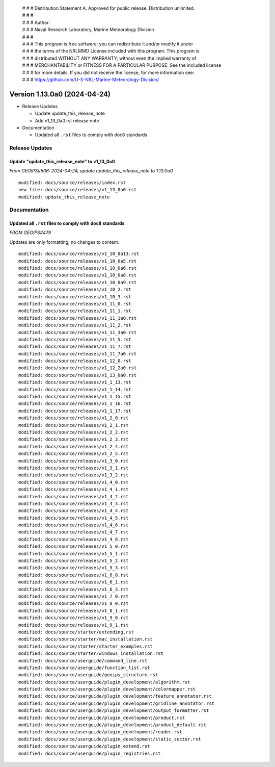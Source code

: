 | # # # Distribution Statement A. Approved for public release. Distribution unlimited.
 | # # #
 | # # # Author:
 | # # # Naval Research Laboratory, Marine Meteorology Division
 | # # #
 | # # # This program is free software: you can redistribute it and/or modify it under
 | # # # the terms of the NRLMMD License included with this program. This program is
 | # # # distributed WITHOUT ANY WARRANTY; without even the implied warranty of
 | # # # MERCHANTABILITY or FITNESS FOR A PARTICULAR PURPOSE. See the included license
 | # # # for more details. If you did not receive the license, for more information see:
 | # # # https://github.com/U-S-NRL-Marine-Meteorology-Division/

Version 1.13.0a0 (2024-04-24)
*****************************

* Release Updates

  * Update update_this_release_note
  * Add v1_13_0a0.rst release note

* Documentation

  * Updated all ``.rst`` files to comply with doc8 standards

Release Updates
===============

Update "update_this_release_note" to v1_13_0a0
----------------------------------------------

*From GEOIPS#506: 2024-04-24, update update_this_release_note to 1.13.0a0*

::

    modified: docs/source/releases/index.rst
    new file: docs/source/releases/v1_13_0a0.rst
    modified: update_this_release_note

Documentation
=============

Updated all ``.rst`` files to comply with doc8 standards
--------------------------------------------------------

*FROM GEOIPS#479*

Updates are only formatting, no changes to content.

::

    modified: docs/source/releases/v1_10_0a13.rst
    modified: docs/source/releases/v1_10_0a5.rst
    modified: docs/source/releases/v1_10_0a6.rst
    modified: docs/source/releases/v1_10_0a8.rst
    modified: docs/source/releases/v1_10_0a9.rst
    modified: docs/source/releases/v1_10_2.rst
    modified: docs/source/releases/v1_10_3.rst
    modified: docs/source/releases/v1_11_0.rst
    modified: docs/source/releases/v1_11_1.rst
    modified: docs/source/releases/v1_11_1a0.rst
    modified: docs/source/releases/v1_11_2.rst
    modified: docs/source/releases/v1_11_3a0.rst
    modified: docs/source/releases/v1_11_5.rst
    modified: docs/source/releases/v1_11_7.rst
    modified: docs/source/releases/v1_11_7a0.rst
    modified: docs/source/releases/v1_12_0.rst
    modified: docs/source/releases/v1_12_2a0.rst
    modified: docs/source/releases/v1_13_0a0.rst
    modified: docs/source/releases/v1_1_13.rst
    modified: docs/source/releases/v1_1_14.rst
    modified: docs/source/releases/v1_1_15.rst
    modified: docs/source/releases/v1_1_16.rst
    modified: docs/source/releases/v1_1_17.rst
    modified: docs/source/releases/v1_2_0.rst
    modified: docs/source/releases/v1_2_1.rst
    modified: docs/source/releases/v1_2_2.rst
    modified: docs/source/releases/v1_2_3.rst
    modified: docs/source/releases/v1_2_4.rst
    modified: docs/source/releases/v1_2_5.rst
    modified: docs/source/releases/v1_3_0.rst
    modified: docs/source/releases/v1_3_1.rst
    modified: docs/source/releases/v1_3_2.rst
    modified: docs/source/releases/v1_4_0.rst
    modified: docs/source/releases/v1_4_1.rst
    modified: docs/source/releases/v1_4_2.rst
    modified: docs/source/releases/v1_4_3.rst
    modified: docs/source/releases/v1_4_4.rst
    modified: docs/source/releases/v1_4_5.rst
    modified: docs/source/releases/v1_4_6.rst
    modified: docs/source/releases/v1_4_7.rst
    modified: docs/source/releases/v1_4_8.rst
    modified: docs/source/releases/v1_5_0.rst
    modified: docs/source/releases/v1_5_1.rst
    modified: docs/source/releases/v1_5_2.rst
    modified: docs/source/releases/v1_5_3.rst
    modified: docs/source/releases/v1_6_0.rst
    modified: docs/source/releases/v1_6_1.rst
    modified: docs/source/releases/v1_6_3.rst
    modified: docs/source/releases/v1_7_0.rst
    modified: docs/source/releases/v1_8_0.rst
    modified: docs/source/releases/v1_8_1.rst
    modified: docs/source/releases/v1_9_0.rst
    modified: docs/source/releases/v1_9_1.rst
    modified: docs/source/starter/extending.rst
    modified: docs/source/starter/mac_installation.rst
    modified: docs/source/starter/starter_examples.rst
    modified: docs/source/starter/windows_installation.rst
    modified: docs/source/userguide/command_line.rst
    modified: docs/source/userguide/function_list.rst
    modified: docs/source/userguide/geoips_structure.rst
    modified: docs/source/userguide/plugin_development/algorithm.rst
    modified: docs/source/userguide/plugin_development/colormapper.rst
    modified: docs/source/userguide/plugin_development/feature_annotator.rst
    modified: docs/source/userguide/plugin_development/gridline_annotator.rst
    modified: docs/source/userguide/plugin_development/output_formatter.rst
    modified: docs/source/userguide/plugin_development/product.rst
    modified: docs/source/userguide/plugin_development/product_default.rst
    modified: docs/source/userguide/plugin_development/reader.rst
    modified: docs/source/userguide/plugin_development/static_sector.rst
    modified: docs/source/userguide/plugin_extend.rst
    modified: docs/source/userguide/plugin_registries.rst
